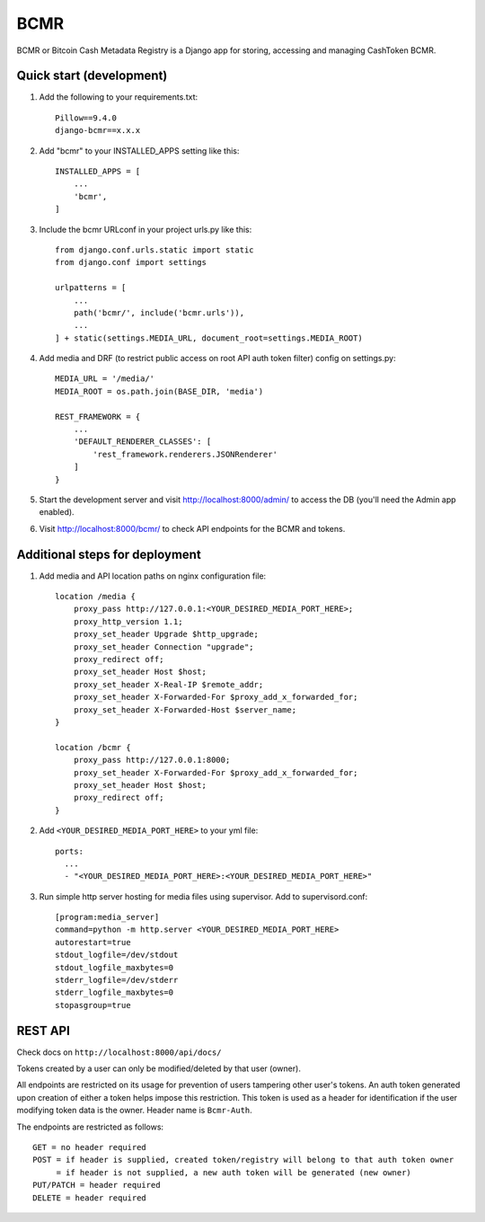 =====
BCMR
=====

BCMR or Bitcoin Cash Metadata Registry is a Django app for storing, accessing and managing CashToken BCMR.

Quick start (development)
---------------------------

1. Add the following to your requirements.txt::
    
    Pillow==9.4.0
    django-bcmr==x.x.x

2. Add "bcmr" to your INSTALLED_APPS setting like this::

    INSTALLED_APPS = [
        ...
        'bcmr',
    ]

3. Include the bcmr URLconf in your project urls.py like this::

    from django.conf.urls.static import static
    from django.conf import settings

    urlpatterns = [
        ...
        path('bcmr/', include('bcmr.urls')),
        ...
    ] + static(settings.MEDIA_URL, document_root=settings.MEDIA_ROOT)

4. Add media and DRF (to restrict public access on root API auth token filter) config on settings.py::

    MEDIA_URL = '/media/'
    MEDIA_ROOT = os.path.join(BASE_DIR, 'media')

    REST_FRAMEWORK = {
        ...
        'DEFAULT_RENDERER_CLASSES': [
            'rest_framework.renderers.JSONRenderer'
        ]
    }

5. Start the development server and visit http://localhost:8000/admin/
   to access the DB (you'll need the Admin app enabled).

6. Visit http://localhost:8000/bcmr/ to check API endpoints for the BCMR and tokens.


Additional steps for deployment
---------------------------------

1. Add media and API location paths on nginx configuration file::

    location /media {
        proxy_pass http://127.0.0.1:<YOUR_DESIRED_MEDIA_PORT_HERE>;
        proxy_http_version 1.1;
        proxy_set_header Upgrade $http_upgrade;
        proxy_set_header Connection "upgrade";
        proxy_redirect off;
        proxy_set_header Host $host;
        proxy_set_header X-Real-IP $remote_addr;
        proxy_set_header X-Forwarded-For $proxy_add_x_forwarded_for;
        proxy_set_header X-Forwarded-Host $server_name;
    }

    location /bcmr {
        proxy_pass http://127.0.0.1:8000;
        proxy_set_header X-Forwarded-For $proxy_add_x_forwarded_for;
        proxy_set_header Host $host;
        proxy_redirect off;
    }

2. Add ``<YOUR_DESIRED_MEDIA_PORT_HERE>`` to your yml file::

    ports:
      ...
      - "<YOUR_DESIRED_MEDIA_PORT_HERE>:<YOUR_DESIRED_MEDIA_PORT_HERE>"

3. Run simple http server hosting for media files using supervisor. Add to supervisord.conf::

    [program:media_server]
    command=python -m http.server <YOUR_DESIRED_MEDIA_PORT_HERE>
    autorestart=true
    stdout_logfile=/dev/stdout
    stdout_logfile_maxbytes=0
    stderr_logfile=/dev/stderr
    stderr_logfile_maxbytes=0
    stopasgroup=true


REST API
-----------

Check docs on ``http://localhost:8000/api/docs/``

Tokens created by a user can only be modified/deleted by that user (owner).

All endpoints are restricted on its usage for prevention of users tampering other user's tokens.
An auth token generated upon creation of either a token helps impose this restriction.
This token is used as a header for identification if the user modifying token data is the owner.
Header name is ``Bcmr-Auth``.

The endpoints are restricted as follows::

    GET = no header required
    POST = if header is supplied, created token/registry will belong to that auth token owner
         = if header is not supplied, a new auth token will be generated (new owner)
    PUT/PATCH = header required
    DELETE = header required


.. Create Fungible Token Form
.. -----------------------------

.. Creating a token from the REST API can be a hassle as one needs to process the image before passing it
.. as payload. This special route helps ease that burden by simply providing users to create a token and
.. upload an image without having to login to the admin:: `create_token/fungible/`
